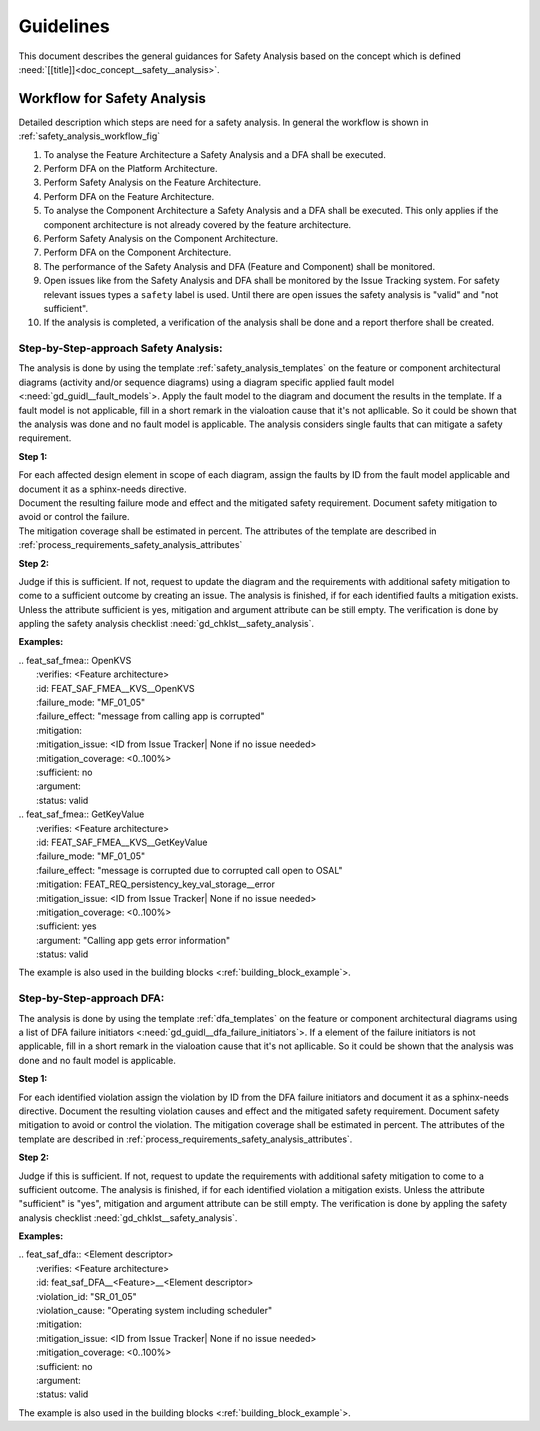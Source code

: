 ..
   # *******************************************************************************
   # Copyright (c) 2025 Contributors to the Eclipse Foundation
   #
   # See the NOTICE file(s) distributed with this work for additional
   # information regarding copyright ownership.
   #
   # This program and the accompanying materials are made available under the
   # terms of the Apache License Version 2.0 which is available at
   # https://www.apache.org/licenses/LICENSE-2.0
   #
   # SPDX-License-Identifier: Apache-2.0
   # *******************************************************************************


Guidelines
##########

.. gd_guidl:: Safety Analysis Guideline
   :id: gd_guidl__safety_analysis
   :status: valid
   :complies: std_req__iso26262__analysis_841, std_req__iso26262__analysis_842, std_req__iso26262__analysis_843, std_req__iso26262__analysis_844, std_req__iso26262__analysis_847, std_req__iso26262__analysis_848, std_req__iso26262__analysis_849, std_req__iso26262__analysis_8410, std_req__isopas8926__44431, std_req__isopas8926__44432

This document describes the general guidances for Safety Analysis based on the concept which is defined :need:`[[title]]<doc_concept__safety__analysis>`.

Workflow for Safety Analysis
============================

Detailed description which steps are need for a safety analysis. In general the workflow is shown in :ref:`safety_analysis_workflow_fig`

#. To analyse the Feature Architecture a Safety Analysis and a DFA shall be executed.
#. Perform DFA on the Platform Architecture.
#. Perform Safety Analysis on the Feature Architecture.
#. Perform DFA on the Feature Architecture.
#. To analyse the Component Architecture a Safety Analysis and a DFA shall be executed. This only applies if the component architecture is not already covered by the feature architecture.
#. Perform Safety Analysis on the Component Architecture.
#. Perform DFA on the Component Architecture.
#. The performance of the Safety Analysis and DFA (Feature and Component) shall be monitored.
#. Open issues like from the Safety Analysis and DFA shall be monitored by the Issue Tracking system. For safety relevant issues types a ``safety`` label is used. Until there are open issues the safety analysis is "valid" and "not sufficient".
#. If the analysis is completed, a verification of the analysis shall be done and a report therfore shall be created.

Step-by-Step-approach Safety Analysis:
^^^^^^^^^^^^^^^^^^^^^^^^^^^^^^^^^^^^^^

The analysis is done by using the template :ref:`safety_analysis_templates` on the feature or component architectural diagrams
(activity and/or sequence diagrams) using a diagram specific applied fault model <:need:`gd_guidl__fault_models`>. Apply the fault
model to the diagram and document the results in the template. If a fault model is not applicable, fill in a short remark in the
vialoation cause that it's not apllicable. So it could be shown that the analysis was done and no fault model is applicable.
The analysis considers single faults that can mitigate a safety requirement.

**Step 1:**

| For each affected design element in scope of each diagram, assign the faults by ID from the fault model applicable and document it as a sphinx-needs directive.
| Document the resulting failure mode and effect and the mitigated safety requirement. Document safety mitigation to avoid or control the failure.
| The mitigation coverage shall be estimated in percent. The attributes of the template are described in :ref:`process_requirements_safety_analysis_attributes`

**Step 2:**

Judge if this is sufficient. If not, request to update the diagram and the requirements with additional safety mitigation to come to a sufficient outcome by creating an issue.
The analysis is finished, if for each identified faults a mitigation exists.
Unless the attribute sufficient is yes, mitigation and argument attribute can be still empty.
The verification is done by appling the safety analysis checklist :need:`gd_chklst__safety_analysis`.

**Examples:**


| .. feat_saf_fmea:: OpenKVS
|    :verifies: <Feature architecture>
|    :id: FEAT_SAF_FMEA__KVS__OpenKVS
|    :failure_mode: "MF_01_05"
|    :failure_effect: "message from calling app is corrupted"
|    :mitigation:
|    :mitigation_issue: <ID from Issue Tracker| None if no issue needed>
|    :mitigation_coverage: <0..100%>
|    :sufficient: no
|    :argument:
|    :status: valid

| .. feat_saf_fmea:: GetKeyValue
|    :verifies: <Feature architecture>
|    :id: FEAT_SAF_FMEA__KVS__GetKeyValue
|    :failure_mode: "MF_01_05"
|    :failure_effect: "message is corrupted due to corrupted call open to OSAL"
|    :mitigation: FEAT_REQ_persistency_key_val_storage__error
|    :mitigation_issue: <ID from Issue Tracker| None if no issue needed>
|    :mitigation_coverage: <0..100%>
|    :sufficient: yes
|    :argument: "Calling app gets error information"
|    :status: valid

The example is also used in the building blocks <:ref:`building_block_example`>.


Step-by-Step-approach DFA:
^^^^^^^^^^^^^^^^^^^^^^^^^^

The analysis is done by using the template :ref:`dfa_templates` on the feature or component architectural diagrams using a list of DFA failure initiators <:need:`gd_guidl__dfa_failure_initiators`>.
If a element of the failure initiators is not applicable, fill in a short remark in the vialoation cause that it's not apllicable.
So it could be shown that the analysis was done and no fault model is applicable.

**Step 1:**

For each identified violation assign the violation by ID from the DFA failure initiators and document it as a sphinx-needs directive.
Document the resulting violation causes and effect and the mitigated safety requirement.
Document safety mitigation to avoid or control the violation. The mitigation coverage shall be estimated in percent.
The attributes of the template are described in :ref:`process_requirements_safety_analysis_attributes`.

**Step 2:**

Judge if this is sufficient. If not, request to update the requirements with additional safety mitigation to come to a sufficient outcome.
The analysis is finished, if for each identified violation a mitigation exists.
Unless the attribute "sufficient" is "yes", mitigation and argument attribute can be still empty.
The verification is done by appling the safety analysis checklist :need:`gd_chklst__safety_analysis`.

**Examples:**

| .. feat_saf_dfa:: <Element descriptor>
|    :verifies: <Feature architecture>
|    :id: feat_saf_DFA__<Feature>__<Element descriptor>
|    :violation_id: "SR_01_05"
|    :violation_cause: "Operating system including scheduler"
|    :mitigation:
|    :mitigation_issue: <ID from Issue Tracker| None if no issue needed>
|    :mitigation_coverage: <0..100%>
|    :sufficient: no
|    :argument:
|    :status: valid

The example is also used in the building blocks <:ref:`building_block_example`>.
